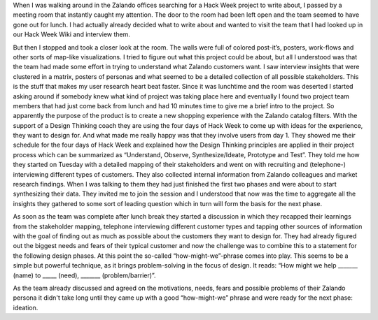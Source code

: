 .. title: HACK WEEK: Design Thinking applied
.. slug: design-thinking-applied
.. date: 2014/06/12 16:00:00
.. tags: hackweek2014
.. link:
.. description: Understand, Observe, Synthesize/Ideate, Prototype and Test
.. author: Carina Kuhr
.. type: text
.. image: hackweek-2014-design-thinking.jpg

When I was walking around in the Zalando offices searching for a Hack Week project to write about, I passed by a meeting room that instantly caught my attention. The door to the room had been left open and the team seemed to have gone out for lunch. I had actually already decided what to write about and wanted to visit the team that I had looked up in our Hack Week Wiki and interview them.

.. TEASER_END

But then I stopped and took a closer look at the room. The walls were full of colored post-it’s, posters, work-flows and other sorts of map-like visualizations. I tried to figure out what this project could be about, but all I understood was that the team had made some effort in trying to understand what Zalando customers want. I saw interview insights that were clustered in a matrix, posters of personas and what seemed to be a detailed collection of all possible stakeholders. This is the stuff that makes my user research heart beat faster.
Since it was lunchtime and the room was deserted I started asking around if somebody knew what kind of project was taking place here and eventually I found two project team members that had just come back from lunch and had 10 minutes time to give me a brief intro to the project. So apparently the purpose of the product is to create a new shopping experience with the Zalando catalog filters. With the support of a Design Thinking coach they are using the four days of Hack Week to come up with ideas for the experience, they want to design for. And what made me really happy was that they involve users from day 1. They showed me their schedule for the four days of Hack Week and explained how the Design Thinking principles are applied in their project process which can be summarized as “Understand, Observe, Synthesize/Ideate, Prototype and Test”. They told me how they started on Tuesday with a detailed mapping of their stakeholders and went on with recruiting and (telephone-) interviewing different types of customers. They also collected internal information from Zalando colleagues and market research findings.  When I was talking to them they had just finished the first two phases and were about to start synthesizing their data. They invited me to join the session and I understood that now was the time to aggregate all the insights they gathered to some sort of leading question which in turn will form the basis for the next phase.

.. media:: http://flickr.com/photos/zalandotech/14404953622/

As soon as the team was complete after lunch break they started  a discussion in which they recapped their learnings from the stakeholder mapping, telephone interviewing different customer types and tapping other sources of information with the goal of finding out as much as possible about the customers they want to design for. They had already figured out the biggest needs and fears of their typical customer and now the challenge was to combine this to a statement for the following design phases. At this point the so-called “how-might-we”-phrase comes into play. This seems to be a simple but powerful technique, as it brings problem-solving in the focus of design. It reads: “How might we help _______ (name) to _____ (need), _______ (problem/barrier)”.

As the team already discussed and agreed on the motivations, needs, fears and possible problems of their Zalando persona it didn't take long until they came up with a good “how-might-we” phrase and were ready for the next phase: ideation.

.. media:: http://flickr.com/photos/zalandotech/14404953012/

